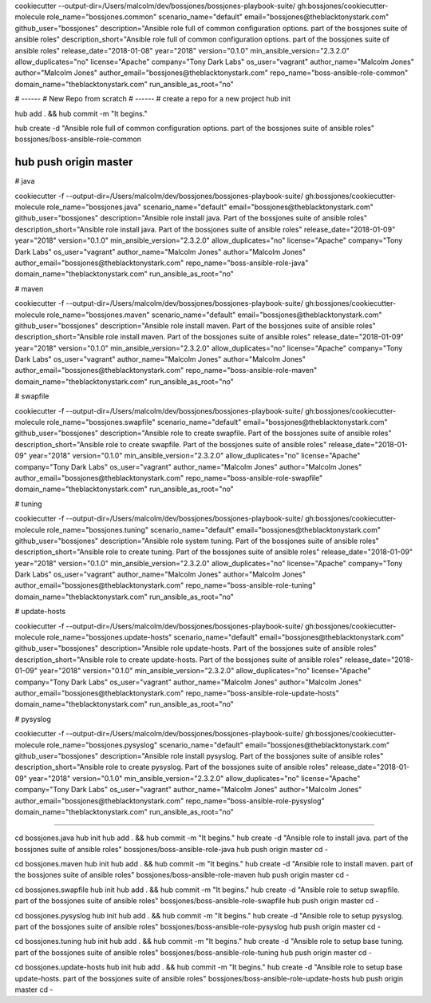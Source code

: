 cookiecutter --output-dir=/Users/malcolm/dev/bossjones/bossjones-playbook-suite/ \
gh:bossjones/cookiecutter-molecule \
role_name="bossjones.common" \
scenario_name="default" \
email="bossjones@theblacktonystark.com" \
github_user="bossjones" \
description="Ansible role full of common configuration options. part of the bossjones suite of ansible roles" \
description_short="Ansible role full of common configuration options. part of the bossjones suite of ansible roles" \
release_date="2018-01-08" \
year="2018" \
version="0.1.0" \
min_ansible_version="2.3.2.0" \
allow_duplicates="no" \
license="Apache" \
company="Tony Dark Labs" \
os_user="vagrant" \
author_name="Malcolm Jones" \
author="Malcolm Jones" \
author_email="bossjones@theblacktonystark.com" \
repo_name="boss-ansible-role-common" \
domain_name="theblacktonystark.com" \
run_ansible_as_root="no"


# ------
# New Repo from scratch
# ------
# create a repo for a new project
hub init

hub add . && hub commit -m "It begins."

hub create -d "Ansible role full of common configuration options. part of the bossjones suite of ansible roles" bossjones/boss-ansible-role-common

hub push origin master
#######################################################


# java

cookiecutter -f --output-dir=/Users/malcolm/dev/bossjones/bossjones-playbook-suite/ gh:bossjones/cookiecutter-molecule role_name="bossjones.java" scenario_name="default" email="bossjones@theblacktonystark.com" github_user="bossjones" description="Ansible role install java. Part of the bossjones suite of ansible roles" description_short="Ansible role install java. Part of the bossjones suite of ansible roles" release_date="2018-01-09" year="2018" version="0.1.0" min_ansible_version="2.3.2.0" allow_duplicates="no" license="Apache" company="Tony Dark Labs" os_user="vagrant" author_name="Malcolm Jones" author="Malcolm Jones" author_email="bossjones@theblacktonystark.com" repo_name="boss-ansible-role-java" domain_name="theblacktonystark.com" run_ansible_as_root="no"


# maven

cookiecutter -f --output-dir=/Users/malcolm/dev/bossjones/bossjones-playbook-suite/ gh:bossjones/cookiecutter-molecule role_name="bossjones.maven" scenario_name="default" email="bossjones@theblacktonystark.com" github_user="bossjones" description="Ansible role install maven. Part of the bossjones suite of ansible roles" description_short="Ansible role install maven. Part of the bossjones suite of ansible roles" release_date="2018-01-09" year="2018" version="0.1.0" min_ansible_version="2.3.2.0" allow_duplicates="no" license="Apache" company="Tony Dark Labs" os_user="vagrant" author_name="Malcolm Jones" author="Malcolm Jones" author_email="bossjones@theblacktonystark.com" repo_name="boss-ansible-role-maven" domain_name="theblacktonystark.com" run_ansible_as_root="no"


# swapfile

cookiecutter -f --output-dir=/Users/malcolm/dev/bossjones/bossjones-playbook-suite/ gh:bossjones/cookiecutter-molecule role_name="bossjones.swapfile" scenario_name="default" email="bossjones@theblacktonystark.com" github_user="bossjones" description="Ansible role to create swapfile. Part of the bossjones suite of ansible roles" description_short="Ansible role to create swapfile. Part of the bossjones suite of ansible roles" release_date="2018-01-09" year="2018" version="0.1.0" min_ansible_version="2.3.2.0" allow_duplicates="no" license="Apache" company="Tony Dark Labs" os_user="vagrant" author_name="Malcolm Jones" author="Malcolm Jones" author_email="bossjones@theblacktonystark.com" repo_name="boss-ansible-role-swapfile" domain_name="theblacktonystark.com" run_ansible_as_root="no"

# tuning

cookiecutter -f --output-dir=/Users/malcolm/dev/bossjones/bossjones-playbook-suite/ gh:bossjones/cookiecutter-molecule role_name="bossjones.tuning" scenario_name="default" email="bossjones@theblacktonystark.com" github_user="bossjones" description="Ansible role system tuning. Part of the bossjones suite of ansible roles" description_short="Ansible role to create tuning. Part of the bossjones suite of ansible roles" release_date="2018-01-09" year="2018" version="0.1.0" min_ansible_version="2.3.2.0" allow_duplicates="no" license="Apache" company="Tony Dark Labs" os_user="vagrant" author_name="Malcolm Jones" author="Malcolm Jones" author_email="bossjones@theblacktonystark.com" repo_name="boss-ansible-role-tuning" domain_name="theblacktonystark.com" run_ansible_as_root="no"

# update-hosts

cookiecutter -f --output-dir=/Users/malcolm/dev/bossjones/bossjones-playbook-suite/ gh:bossjones/cookiecutter-molecule role_name="bossjones.update-hosts" scenario_name="default" email="bossjones@theblacktonystark.com" github_user="bossjones" description="Ansible role update-hosts. Part of the bossjones suite of ansible roles" description_short="Ansible role to create update-hosts. Part of the bossjones suite of ansible roles" release_date="2018-01-09" year="2018" version="0.1.0" min_ansible_version="2.3.2.0" allow_duplicates="no" license="Apache" company="Tony Dark Labs" os_user="vagrant" author_name="Malcolm Jones" author="Malcolm Jones" author_email="bossjones@theblacktonystark.com" repo_name="boss-ansible-role-update-hosts" domain_name="theblacktonystark.com" run_ansible_as_root="no"

# pysyslog

cookiecutter -f --output-dir=/Users/malcolm/dev/bossjones/bossjones-playbook-suite/ gh:bossjones/cookiecutter-molecule role_name="bossjones.pysyslog" scenario_name="default" email="bossjones@theblacktonystark.com" github_user="bossjones" description="Ansible role install pysyslog. Part of the bossjones suite of ansible roles" description_short="Ansible role to create pysyslog. Part of the bossjones suite of ansible roles" release_date="2018-01-09" year="2018" version="0.1.0" min_ansible_version="2.3.2.0" allow_duplicates="no" license="Apache" company="Tony Dark Labs" os_user="vagrant" author_name="Malcolm Jones" author="Malcolm Jones" author_email="bossjones@theblacktonystark.com" repo_name="boss-ansible-role-pysyslog" domain_name="theblacktonystark.com" run_ansible_as_root="no"


###########################

cd bossjones.java
hub init
hub add . && hub commit -m "It begins."
hub create -d "Ansible role to install java. part of the bossjones suite of ansible roles" bossjones/boss-ansible-role-java
hub push origin master
cd -


cd bossjones.maven
hub init
hub add . && hub commit -m "It begins."
hub create -d "Ansible role to install maven. part of the bossjones suite of ansible roles" bossjones/boss-ansible-role-maven
hub push origin master
cd -

cd bossjones.swapfile
hub init
hub add . && hub commit -m "It begins."
hub create -d "Ansible role to setup swapfile. part of the bossjones suite of ansible roles" bossjones/boss-ansible-role-swapfile
hub push origin master
cd -

cd bossjones.pysyslog
hub init
hub add . && hub commit -m "It begins."
hub create -d "Ansible role to setup pysyslog. part of the bossjones suite of ansible roles" bossjones/boss-ansible-role-pysyslog
hub push origin master
cd -


cd bossjones.tuning
hub init
hub add . && hub commit -m "It begins."
hub create -d "Ansible role to setup base tuning. part of the bossjones suite of ansible roles" bossjones/boss-ansible-role-tuning
hub push origin master
cd -

cd bossjones.update-hosts
hub init
hub add . && hub commit -m "It begins."
hub create -d "Ansible role to setup base update-hosts. part of the bossjones suite of ansible roles" bossjones/boss-ansible-role-update-hosts
hub push origin master
cd -
